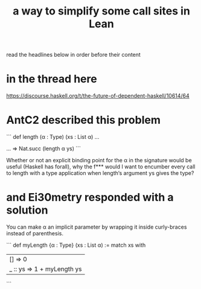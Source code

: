 :PROPERTIES:
:ID:       59222678-8e41-4816-b5e5-f86e2461ecca
:END:
#+title: a way to simplify some call sites in Lean
read the headlines below in order before their content
* in the thread here
  https://discourse.haskell.org/t/the-future-of-dependent-haskell/10614/64
* AntC2 described this problem
```
def length (α : Type) (xs : List α) ...

... => Nat.succ (length α ys)
```

Whether or not an explicit binding point for the α in the signature would be useful (Haskell has forall), why the f*** would I want to encumber every call to length with a type application when length‘s argument ys gives the type?
* and Ei30metry responded with a solution
You can make α an implicit parameter by wrapping it inside curly-braces instead of parenthesis.

```
def myLength {α : Type} (xs : List α) :=
  match xs with
    | []      => 0
    | _ :: ys => 1 + myLength ys
```
